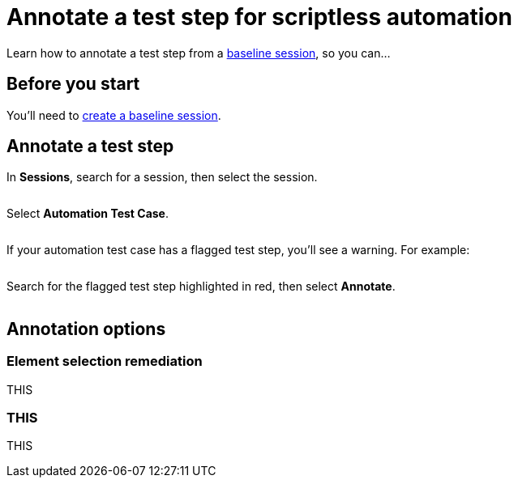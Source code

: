 = Annotate a test step for scriptless automation
:navtitle: Annotate a test step

Learn how to annotate a test step from a xref:scriptless-automation:create-a-baseline-session.adoc[baseline session], so you can...

== Before you start

You'll need to xref:scriptless-automation:create-a-baseline-session.adoc[create a baseline session].

== Annotate a test step

In *Sessions*, search for a session, then select the session.

image:$NEW$[width="",alt=""]

Select *Automation Test Case*.

image:$NEW$[width="",alt=""]

If your automation test case has a flagged test step, you'll see a warning. For example:

image:$NEW$[width="",alt=""]

Search for the flagged test step highlighted in red, then select *Annotate*.

image:$NEW$[width="",alt=""]

== Annotation options

=== Element selection remediation

THIS

=== THIS

THIS
